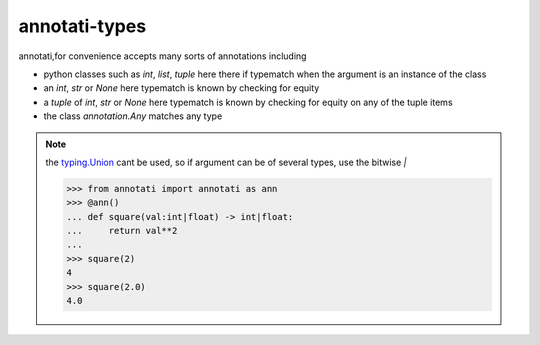 ==================================================
annotati-types
==================================================

annotati,for convenience accepts many sorts of annotations including

* python classes
  such as *int*, *list*, *tuple*
  here there if typematch when the argument is an instance of the class

* an *int*, *str* or *None*
  here typematch is known by checking for equity

* a *tuple* of *int*, *str* or *None*
  here typematch is known by checking for equity on any of the tuple items

* the class *annotation.Any*
  matches any type

.. note::
   the `typing.Union <https://docs.python.org/3.11/library/typing.html#typing.Union>`_ cant be used, so if argument can be of several types, use the bitwise `|`

   >>> from annotati import annotati as ann
   >>> @ann()
   ... def square(val:int|float) -> int|float:
   ...     return val**2
   ...
   >>> square(2)
   4
   >>> square(2.0)
   4.0